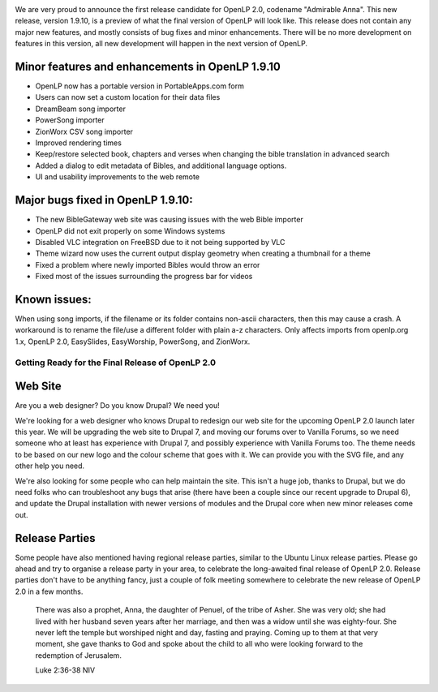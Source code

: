 .. title: Release Candidate 1: OpenLP 1.9.10 "Admirable Anna"
.. slug: 2012/06/24/release-candidate-1-openlp-1910-admirable-anna
.. date: 2012-06-24 16:06:43 UTC
.. tags: 
.. description: 

|OpenLP 2.0 Release Candidate 1|

We are very proud to announce the first release candidate for OpenLP
2.0, codename "Admirable Anna". This new release, version 1.9.10, is a
preview of what the final version of OpenLP will look like. This release
does not contain any major new features, and mostly consists of bug
fixes and minor enhancements. There will be no more development on
features in this version, all new development will happen in the next
version of OpenLP.

Minor features and enhancements in OpenLP 1.9.10
^^^^^^^^^^^^^^^^^^^^^^^^^^^^^^^^^^^^^^^^^^^^^^^^

* OpenLP now has a portable version in PortableApps.com form
* Users can now set a custom location for their data files
* DreamBeam song importer
* PowerSong importer
* ZionWorx CSV song importer
* Improved rendering times
* Keep/restore selected book, chapters and verses when changing the bible translation in advanced search
* Added a dialog to edit metadata of Bibles, and additional language options.
* UI and usability improvements to the web remote

Major bugs fixed in OpenLP 1.9.10:
^^^^^^^^^^^^^^^^^^^^^^^^^^^^^^^^^^

* The new BibleGateway web site was causing issues with the web Bible importer
* OpenLP did not exit properly on some Windows systems
* Disabled VLC integration on FreeBSD due to it not being supported by VLC
* Theme wizard now uses the current output display geometry when creating a thumbnail for a theme
* Fixed a problem where newly imported Bibles would throw an error
* Fixed most of the issues surrounding the progress bar for videos

Known issues:
^^^^^^^^^^^^^

When using song imports, if the filename or its folder contains
non-ascii characters, then this may cause a crash. A workaround is to
rename the file/use a different folder with plain a-z characters. Only
affects imports from openlp.org 1.x, OpenLP 2.0, EasySlides,
EasyWorship, PowerSong, and ZionWorx.

Getting Ready for the Final Release of OpenLP 2.0
~~~~~~~~~~~~~~~~~~~~~~~~~~~~~~~~~~~~~~~~~~~~~~~~~

Web Site
^^^^^^^^

Are you a web designer? Do you know Drupal? We need you!

We're looking for a web designer who knows Drupal to redesign our web
site for the upcoming OpenLP 2.0 launch later this year. We will be
upgrading the web site to Drupal 7, and moving our forums over to
Vanilla Forums, so we need someone who at least has experience with
Drupal 7, and possibly experience with Vanilla Forums too. The theme
needs to be based on our new logo and the colour scheme that goes with
it. We can provide you with the SVG file, and any other help you need.

We're also looking for some people who can help maintain the site. This
isn't a huge job, thanks to Drupal, but we do need folks who can
troubleshoot any bugs that arise (there have been a couple since our
recent upgrade to Drupal 6), and update the Drupal installation with
newer versions of modules and the Drupal core when new minor releases
come out.

Release Parties
^^^^^^^^^^^^^^^

Some people have also mentioned having regional release parties, similar
to the Ubuntu Linux release parties. Please go ahead and try to organise
a release party in your area, to celebrate the long-awaited final
release of OpenLP 2.0. Release parties don't have to be anything fancy,
just a couple of folk meeting somewhere to celebrate the new release of
OpenLP 2.0 in a few months.

    There was also a prophet, Anna, the daughter of Penuel, of the tribe
    of Asher. She was very old; she had lived with her husband seven
    years after her marriage, and then was a widow until she was
    eighty-four. She never left the temple but worshiped night and day,
    fasting and praying. Coming up to them at that very moment, she gave
    thanks to God and spoke about the child to all who were looking
    forward to the redemption of Jerusalem.

    Luke 2:36-38 NIV

.. |OpenLP 2.0 Release Candidate 1| image:: /pictures/rc1.png

